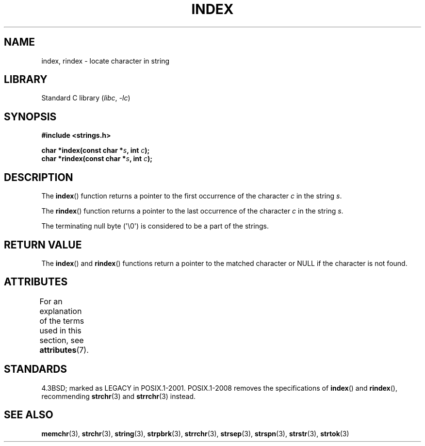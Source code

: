 .\" Copyright 1993 David Metcalfe (david@prism.demon.co.uk)
.\"
.\" SPDX-License-Identifier: Linux-man-pages-copyleft
.\"
.\" References consulted:
.\"     Linux libc source code
.\"     Lewine's _POSIX Programmer's Guide_ (O'Reilly & Associates, 1991)
.\"     386BSD man pages
.\" Modified Mon Apr 12 12:54:34 1993, David Metcalfe
.\" Modified Sat Jul 24 19:13:52 1993, Rik Faith (faith@cs.unc.edu)
.TH INDEX 3 2021-03-22 "Linux man-pages (unreleased)"
.SH NAME
index, rindex \- locate character in string
.SH LIBRARY
Standard C library
.RI ( libc ", " \-lc )
.SH SYNOPSIS
.nf
.B #include <strings.h>
.PP
.BI "char *index(const char *" s ", int " c );
.BI "char *rindex(const char *" s ", int " c );
.fi
.SH DESCRIPTION
The
.BR index ()
function returns a pointer to the first occurrence
of the character \fIc\fP in the string \fIs\fP.
.PP
The
.BR rindex ()
function returns a pointer to the last occurrence
of the character \fIc\fP in the string \fIs\fP.
.PP
The terminating null byte (\(aq\e0\(aq) is considered to be a part of the
strings.
.SH RETURN VALUE
The
.BR index ()
and
.BR rindex ()
functions return a pointer to
the matched character or NULL if the character is not found.
.SH ATTRIBUTES
For an explanation of the terms used in this section, see
.BR attributes (7).
.ad l
.nh
.TS
allbox;
lbx lb lb
l l l.
Interface	Attribute	Value
T{
.BR index (),
.BR rindex ()
T}	Thread safety	MT-Safe
.TE
.hy
.ad
.sp 1
.SH STANDARDS
4.3BSD; marked as LEGACY in POSIX.1-2001.
POSIX.1-2008 removes the specifications of
.BR index ()
and
.BR rindex (),
recommending
.BR strchr (3)
and
.BR strrchr (3)
instead.
.SH SEE ALSO
.BR memchr (3),
.BR strchr (3),
.BR string (3),
.BR strpbrk (3),
.BR strrchr (3),
.BR strsep (3),
.BR strspn (3),
.BR strstr (3),
.BR strtok (3)
